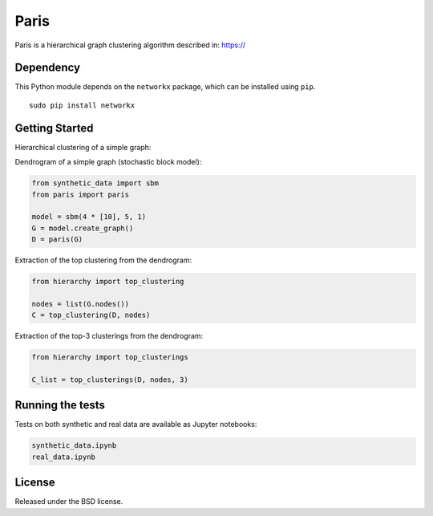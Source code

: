 Paris
=====

Paris is a hierarchical graph clustering algorithm described in:
https://

Dependency
----------

This Python module depends on the ``networkx`` package,
which can be installed using ``pip``.

::

    sudo pip install networkx

Getting Started
------------

Hierarchical clustering of a simple graph:

Dendrogram of a simple graph (stochastic block model):

.. code:: python

    from synthetic_data import sbm
    from paris import paris

    model = sbm(4 * [10], 5, 1)
    G = model.create_graph()
    D = paris(G)

Extraction of the top clustering from the dendrogram:

.. code:: python

    from hierarchy import top_clustering

    nodes = list(G.nodes())
    C = top_clustering(D, nodes)

Extraction of the top-3 clusterings from the dendrogram:

.. code:: python

    from hierarchy import top_clusterings

    C_list = top_clusterings(D, nodes, 3)


Running the tests
--------------

Tests on both synthetic and real data are available as Jupyter notebooks:

.. code:: python

    synthetic_data.ipynb
    real_data.ipynb

  
License
-------

Released under the BSD license.

